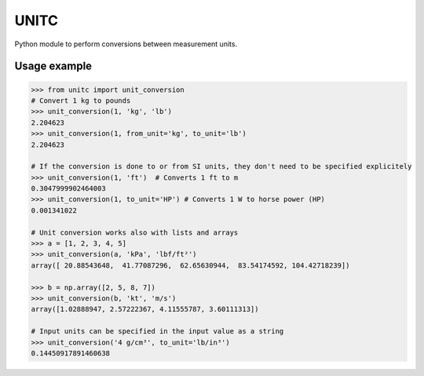 UNITC
=====

Python module to perform conversions between measurement units.


Usage example
-------------
   
.. code:: python

    >>> from unitc import unit_conversion
    # Convert 1 kg to pounds
    >>> unit_conversion(1, 'kg', 'lb')
    2.204623
    >>> unit_conversion(1, from_unit='kg', to_unit='lb')
    2.204623
    
    # If the conversion is done to or from SI units, they don't need to be specified explicitely
    >>> unit_conversion(1, 'ft')  # Converts 1 ft to m
    0.3047999902464003
    >>> unit_conversion(1, to_unit='HP') # Converts 1 W to horse power (HP)
    0.001341022

    # Unit conversion works also with lists and arrays
    >>> a = [1, 2, 3, 4, 5]
    >>> unit_conversion(a, 'kPa', 'lbf/ft²')
    array([ 20.88543648,  41.77087296,  62.65630944,  83.54174592, 104.42718239])

    >>> b = np.array([2, 5, 8, 7])
    >>> unit_conversion(b, 'kt', 'm/s')
    array([1.02888947, 2.57222367, 4.11555787, 3.60111313])
    
    # Input units can be specified in the input value as a string
    >>> unit_conversion('4 g/cm³', to_unit='lb/in³')
    0.14450917891460638
